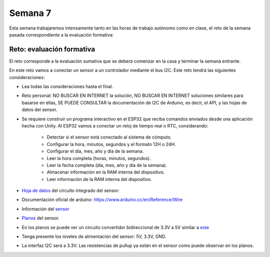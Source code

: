 Semana 7
===========

Esta semana trabajaremos intensamente tanto en las horas de trabajo autónomo
como en clase, el reto de la semana pasada correspondiente a la evaluación
formativa:

Reto: evaluación formativa
---------------------------

El reto corresponde a la evaluación sumativa que se deberá comenzar en la
casa y terminar la semana entrante.

En este reto vamos a conectar un sensor a un controlador mediante el bus I2C.
Este reto tendrá las siguientes consideraciones:

* Lea todas las consideraciones hasta el final.

* Reto personal: NO BUSCAR EN INTERNET la solución, NO BUSCAR EN
  INTERNET soluciones   similares para basarse en ellas, SE PUEDE
  CONSULTAR la documentación de I2C de Arduino,
  es decir, el API, y las hojas de datos del sensor.

* Se requiere construir un programa interactivo en el ESP32 que reciba comandos
  enviados desde una aplicación hecha con Unity. Al ESP32 vamos a conectar
  un reloj de tiempo real o RTC, considerando:

    * Detectar si el sensor está conectado al sistema de cómputo.
    * Configurar la hora, minutos, segundos y el formato 12H o 24H.
    * Configurar el día, mes, año y día de la semana.
    * Leer la hora completa (horas, minutos, segundos).
    * Leer la fecha completa (día, mes, año y día de la semana).
    * Almacenar información en la RAM interna del dispositivo.
    * Leer información de la RAM interna del dispositivo.

* `Hoja de datos <https://datasheets.maximintegrated.com/en/ds/DS1307.pdf>`__
  del circuito integrado del sensor:

* Documentación oficial de arduino: https://www.arduino.cc/en/Reference/Wire

* Información del `sensor <http://robotdyn.com/wifi-d1-mini-shield-rtc-ds1307-real-time-clock-with-battery.html>`__

* `Planos <http://robotdyn.com/pub/media/0G-00005695==D1mini-SHLD-RTCDS1307/DOCS/Schematic==0G-00005695==D1mini-SHLD-RTCDS1307.pdf>`__
  del sensor.

* En los planos se puede ver un circuito convertidor bidireccional
  de 3.3V a 5V similar a `este <https://cdn.sparkfun.com/datasheets/BreakoutBoards/Logic_Level_Bidirectional.pdf>`__

* Tenga presente los niveles de alimentación del sensor: 5V, 3.3V, GND.

* La interfaz I2C será a 3.3V. Las resistencias de pullup ya están en el sensor
  como puede observar en los planos.

